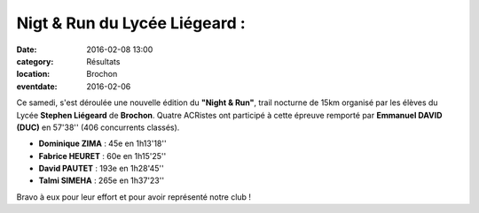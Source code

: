 Nigt & Run du Lycée Liégeard :
==============================

:date: 2016-02-08 13:00
:category: Résultats
:location: Brochon
:eventdate: 2016-02-06

Ce samedi, s'est déroulée une nouvelle édition du **"Night & Run"**, trail nocturne de 15km organisé par les élèves du Lycée **Stephen Liégeard** de **Brochon**.
Quatre ACRistes ont participé à cette épreuve remporté par **Emmanuel DAVID (DUC)** en 57'38'' (406 concurrents classés).

- **Dominique ZIMA** : 45e en 1h13'18''
- **Fabrice HEURET** : 60e en 1h15'25''
- **David PAUTET** : 193e en 1h28'45''
- **Talmi SIMEHA** : 265e en 1h37'23''

Bravo à eux pour leur effort et pour avoir représenté notre club !



